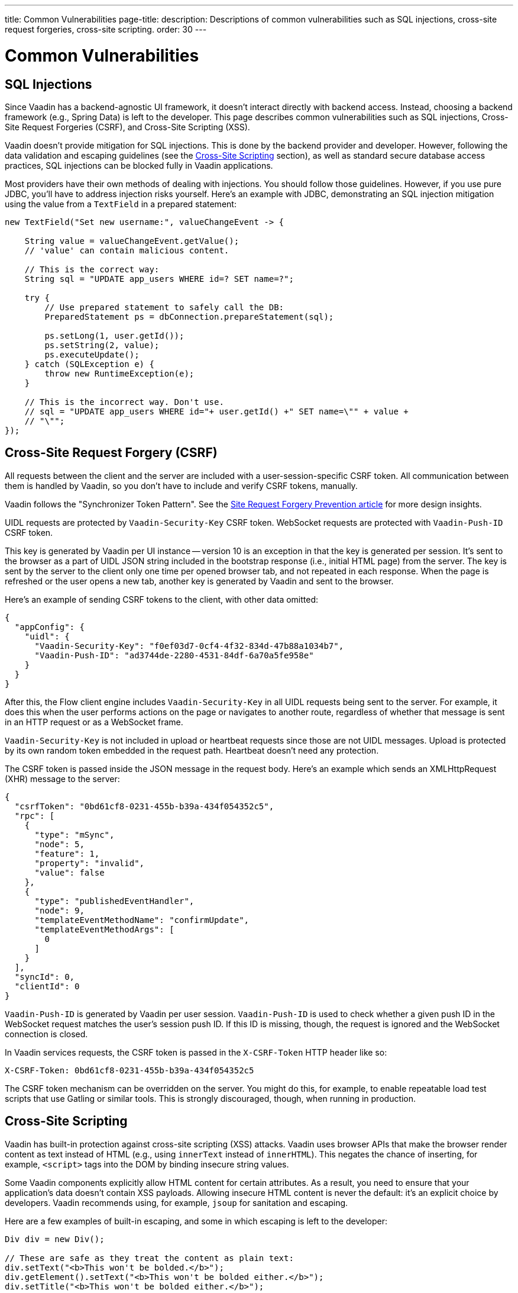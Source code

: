 ---
title: Common Vulnerabilities
page-title: 
description: Descriptions of common vulnerabilities such as SQL injections, cross-site request forgeries, cross-site scripting.
order: 30
---


= Common Vulnerabilities

// tag::sql-injections[]
== SQL Injections

Since Vaadin has a backend-agnostic UI framework, it doesn't interact directly with backend access. Instead, choosing a backend framework (e.g., Spring Data) is left to the developer. This page describes common vulnerabilities such as SQL injections, Cross-Site Request Forgeries (CSRF), and Cross-Site Scripting (XSS).

Vaadin doesn't provide mitigation for SQL injections. This is done by the backend provider and developer. However, following the data validation and escaping guidelines (see the <<xss>> section), as well as standard secure database access practices, SQL injections can be blocked fully in Vaadin applications.

Most providers have their own methods of dealing with injections. You should follow those guidelines. However, if you use pure JDBC, you'll have to address injection risks yourself. Here's an example with JDBC, demonstrating an SQL injection mitigation using the value from a `TextField` in a prepared statement:
// end::sql-injections[]

[source,java]
----
new TextField("Set new username:", valueChangeEvent -> {

    String value = valueChangeEvent.getValue();
    // 'value' can contain malicious content.

    // This is the correct way:
    String sql = "UPDATE app_users WHERE id=? SET name=?";

    try {
        // Use prepared statement to safely call the DB:
        PreparedStatement ps = dbConnection.prepareStatement(sql);

        ps.setLong(1, user.getId());
        ps.setString(2, value);
        ps.executeUpdate();
    } catch (SQLException e) {
        throw new RuntimeException(e);
    }

    // This is the incorrect way. Don't use.
    // sql = "UPDATE app_users WHERE id="+ user.getId() +" SET name=\"" + value +
    // "\"";
});
----


// tag::csrf[]
== Cross-Site Request Forgery (CSRF)

All requests between the client and the server are included with a user-session-specific CSRF token. All communication between them is handled by Vaadin, so you don't have to include and verify CSRF tokens, manually.

Vaadin follows the "Synchronizer Token Pattern". See the link:https://cheatsheetseries.owasp.org/cheatsheets/Cross-Site_Request_Forgery_Prevention_Cheat_Sheet.html#synchronizer-token-pattern[Site Request Forgery Prevention article] for more design insights.

UIDL requests are protected by `Vaadin-Security-Key` CSRF token. WebSocket requests are protected with `Vaadin-Push-ID` CSRF token.

This key is generated by Vaadin per UI instance -- version 10 is an exception in that the key is generated per session. It's sent to the browser as a part of UIDL JSON string included in the bootstrap response (i.e., initial HTML page) from the server. The key is sent by the server to the client only one time per opened browser tab, and not repeated in each response. When the page is refreshed or the user opens a new tab, another key is generated by Vaadin and sent to the browser.

Here's an example of sending CSRF tokens to the client, with other data omitted:

[source,json]
----
{
  "appConfig": {
    "uidl": {
      "Vaadin-Security-Key": "f0ef03d7-0cf4-4f32-834d-47b88a1034b7",
      "Vaadin-Push-ID": "ad3744de-2280-4531-84df-6a70a5fe958e"
    }
  }
}
----

After this, the Flow client engine includes `Vaadin-Security-Key` in all UIDL requests being sent to the server. For example, it does this when the user performs actions on the page or navigates to another route, regardless of whether that message is sent in an HTTP request or as a WebSocket frame.

`Vaadin-Security-Key` is not included in upload or heartbeat requests since those are not UIDL messages. Upload is protected by its own random token embedded in the request path. Heartbeat doesn't need any protection.

The CSRF token is passed inside the JSON message in the request body. Here's an example which sends an XMLHttpRequest (XHR) message to the server:

[source,json]
----
{
  "csrfToken": "0bd61cf8-0231-455b-b39a-434f054352c5",
  "rpc": [
    {
      "type": "mSync",
      "node": 5,
      "feature": 1,
      "property": "invalid",
      "value": false
    },
    {
      "type": "publishedEventHandler",
      "node": 9,
      "templateEventMethodName": "confirmUpdate",
      "templateEventMethodArgs": [
        0
      ]
    }
  ],
  "syncId": 0,
  "clientId": 0
}
----

`Vaadin-Push-ID` is generated by Vaadin per user session. `Vaadin-Push-ID` is used to check whether a given push ID in the WebSocket request matches the user's session push ID. If this ID is missing, though, the request is ignored and the WebSocket connection is closed.

In Vaadin services requests, the CSRF token is passed in the `X-CSRF-Token` HTTP header like so:

[source]
----
X-CSRF-Token: 0bd61cf8-0231-455b-b39a-434f054352c5
----

The CSRF token mechanism can be overridden on the server. You might do this, for example, to enable repeatable load test scripts that use Gatling or similar tools. This is strongly discouraged, though, when running in production.
// end::csrf[]


// tag::xss[]
[[xss]]
== Cross-Site Scripting

Vaadin has built-in protection against cross-site scripting (XSS) attacks. Vaadin uses browser APIs that make the browser render content as text instead of HTML (e.g., using `innerText` instead of `innerHTML`). This negates the chance of inserting, for example, `<script>` tags into the DOM by binding insecure string values.

Some Vaadin components explicitly allow HTML content for certain attributes. As a result, you need to ensure that your application's data doesn't contain XSS payloads. Allowing insecure HTML content is never the default: it's an explicit choice by developers. Vaadin recommends using, for example, `jsoup` for sanitation and escaping.

Here are a few examples of built-in escaping, and some in which escaping is left to the developer:
// end::xss[]

[source,java]
----
Div div = new Div();

// These are safe as they treat the content as plain text:
div.setText("<b>This won't be bolded.</b>");
div.getElement().setText("<b>This won't be bolded either.</b>");
div.setTitle("<b>This won't be bolded either.</b>");

// These aren't safe:
div.getElement().setProperty("innerHTML", "<b>This IS bolded.</b>");
div.add(new Html("<b>This IS bolded.</b>"));
----

// tag::xss-with-helper[]
You can use helpers to mitigate the risk when data isn't trusted. Here's an example that transforms data which might have dangerous HTML to a safe format:
// end::xss-with-helper[]

[source,java]
----
String safeHtml = Jsoup.clean(dangerousText, Whitelist.relaxed());
Div div = new Div();
div.add(new Html(safeHtml));
----


=== Running Custom JavaScript

Sometimes you may need to run custom scripts inside the application. Running any script is an inherently unsafe operation. Scripts have full access to the entire client side. It's especially dangerous if the script is stored somewhere other than in the application code and loaded dynamically:

[source,java]
----
// The script below can do whatever it wants, so use with care:
UI.getCurrent().getPage().executeJs("window.alert('This method is inherently unsafe');");

// This is especially dangerous since you can't be sure
// what the script contains, nor can you make it safe:
String script = getExternalScript();
UI.getCurrent().getPage().executeJs(script);
----

Scripts can't be escaped automatically since any escaping would cause the script not to work. Vaadin can't know which scripts are dangerous and which are not. It's up to you to make sure the scripts are safe. However, you can safely pass parameters to JS execution by using the following syntax:

[source,java]
----
// If the script is known:
String script = "window.alert($0)";

// These parameters are treated in a safe way:
String scriptParam = getScriptParamFromDB();
UI.getCurrent().getPage().executeJs(script, scriptParam);
----


=== Using Templates

When using Polymer Templates in Vaadin applications, you need to be extra careful when inserting data into the DOM, as well as when using JavaScript. Vaadin uses String values safely when using a `TemplateModel` from the server side. However, the framework has no control over what you do when using HTML or JavaScript inside the template itself. An example would be binding a `TextField` with a JavaScript value directly to client-side logic: there's no guarantee that the input is safe; it should be sanitized before use.

Reading values from template models and receiving Remote Procedure Calls (RPC) in server-side methods has the same caveats as discussed in the Data Validation section. You should never trust values sent from the client.


// tag::java-serialization[]
== Java Serialization Vulnerability

A general security issue has been identified in programming language mechanics in which the language allows execution of code that comes from serialized objects. Java language isn't immune to this: the Java Serialization framework, Remote Method Invocation (RMI), Java Management Extensions (JMX), and Java Message Service (JMS) features are all vulnerable to it.

If an application is set up to deserialize Java objects (e.g., using the libraries previously mentioned), an attacker can feed the system a malicious payload that may be deserialized into Java objects. The attacker can then execute arbitrary code using specific language features (e.g., reflection).

Vaadin has published https://v.vaadin.com/security-alert-for-java-deserialization-of-untrusted-data-in-vaadin-severity-level-moderate[a security alert for this vulnerability]. It can't be fixed in Vaadin, but you can mitigate the risk by using the methods described in the alert's appendices.
// end::java-serialization[]


[discussion-id]`CB8041B3-5938-419F-A6C1-999F713A2A99`
